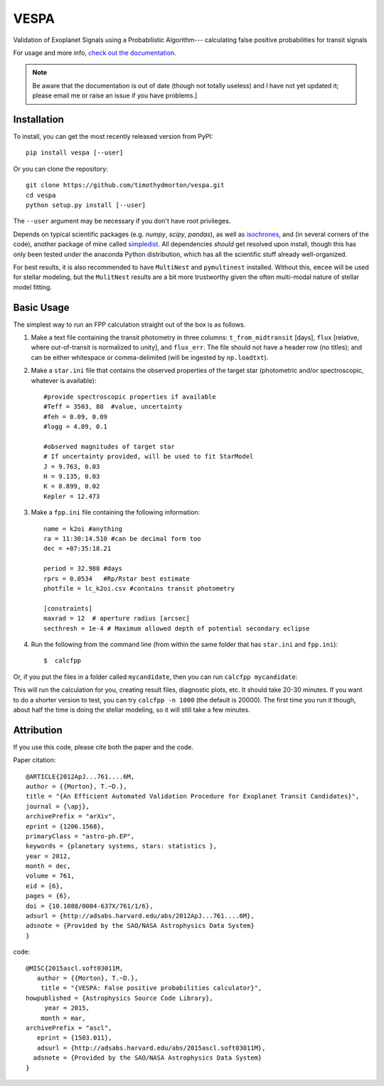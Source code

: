 VESPA
======
.. image:: https://zenodo.org/badge/6253/timothydmorton/VESPA.svg   
    :target: http://dx.doi.org/10.5281/zenodo.16467


Validation of Exoplanet Signals using a Probabilistic Algorithm--- calculating false positive probabilities for transit signals

For usage and more info, `check out the documentation <http://vespa.rtfd.org>`_.

.. note::  Be aware that the documentation is out of date (though not totally useless) and I have not yet updated it; please email me or raise an issue if you have problems.]

Installation
------------

To install, you can get the most recently released version from PyPI::

    pip install vespa [--user]

Or you can clone the repository::

    git clone https://github.com/timothydmorton/vespa.git
    cd vespa
    python setup.py install [--user]

The ``--user`` argument may be necessary if you don't have root privileges.

Depends on typical scientific packages (e.g. `numpy`, `scipy`, `pandas`),
as well as `isochrones <http://github.com/timothydmorton/isochrones>`_, and (in several corners of the code), another package of mine called `simpledist <http://github.com/timothydmorton/simpledist>`_.  All dependencies *should* get resolved upon install, though this has only been tested under the anaconda Python distribution, which has all the scientific stuff already well-organized.

For best results, it is also recommended to have ``MultiNest`` and ``pymultinest`` installed.  Without this, ``emcee`` will be used for stellar modeling, but the ``MulitNest`` results are a bit more trustworthy given the often multi-modal nature of stellar model fitting.

Basic Usage
-----------

The simplest way to run an FPP calculation straight out of the box is
as follows.

1. Make a text file containing the transit photometry in three columns: ``t_from_midtransit`` [days], ``flux`` [relative, where out-of-transit is normalized to unity], and ``flux_err``.  The file should not have a header row (no titles); and can be either whitespace or comma-delimited (will be ingested by ``np.loadtxt``).  

2. Make a ``star.ini`` file that contains the observed properties of the target star (photometric and/or spectroscopic, whatever is available):: 

	    #provide spectroscopic properties if available
            #Teff = 3503, 80  #value, uncertainty
            #feh = 0.09, 0.09
            #logg = 4.89, 0.1

	    #observed magnitudes of target star
	    # If uncertainty provided, will be used to fit StarModel
            J = 9.763, 0.03
            H = 9.135, 0.03
            K = 8.899, 0.02
            Kepler = 12.473

3. Make a ``fpp.ini`` file containing the following information::

            name = k2oi #anything
            ra = 11:30:14.510 #can be decimal form too
            dec = +07:35:18.21

            period = 32.988 #days
            rprs = 0.0534   #Rp/Rstar best estimate
            photfile = lc_k2oi.csv #contains transit photometry

	    [constraints]
	    maxrad = 12  # aperture radius [arcsec] 
	    secthresh = 1e-4 # Maximum allowed depth of potential secondary eclipse 

4. Run the following from the command line (from within the same folder that has ``star.ini`` and ``fpp.ini``)::

	$  calcfpp 
	 
Or, if you put the files in a folder called ``mycandidate``, then you can run ``calcfpp mycandidate``::
	 
This will run the calculation for you, creating result files, diagnostic plots, etc.  
It should take 20-30 minutes.  If you want to do a shorter
version to test, you can try ``calcfpp -n 1000`` (the default is 20000).  The first
time you run it though, about half the time is doing the stellar modeling, so it will still
take a few minutes.


Attribution
-----------

If you use this code, please cite both the paper and the code.

Paper citation::

    @ARTICLE{2012ApJ...761....6M,
    author = {{Morton}, T.~D.},
    title = "{An Efficient Automated Validation Procedure for Exoplanet Transit Candidates}",
    journal = {\apj},
    archivePrefix = "arXiv",
    eprint = {1206.1568},
    primaryClass = "astro-ph.EP",
    keywords = {planetary systems, stars: statistics },
    year = 2012,
    month = dec,
    volume = 761,
    eid = {6},
    pages = {6},
    doi = {10.1088/0004-637X/761/1/6},
    adsurl = {http://adsabs.harvard.edu/abs/2012ApJ...761....6M},
    adsnote = {Provided by the SAO/NASA Astrophysics Data System}
    }

code::

	@MISC{2015ascl.soft03011M,
	   author = {{Morton}, T.~D.},
	    title = "{VESPA: False positive probabilities calculator}",
	howpublished = {Astrophysics Source Code Library},
	     year = 2015,
	    month = mar,
	archivePrefix = "ascl",
	   eprint = {1503.011},
	   adsurl = {http://adsabs.harvard.edu/abs/2015ascl.soft03011M},
	  adsnote = {Provided by the SAO/NASA Astrophysics Data System}
	}
